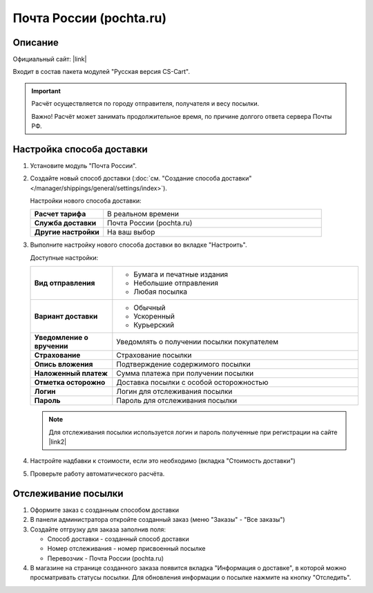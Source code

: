 Почта России (pochta.ru)
------------------------

Описание
========

Официальный сайт: |link|

.. |link| raw:: html

   <!--noindex--><a href="https://www.pochta.ru" target="_blank" rel="nofollow">Почта России</a><!--/noindex-->

Входит в состав пакета модулей "Русская версия CS-Cart".

.. important::

    Расчёт осуществляется по городу отправителя, получателя и весу посылки.

    Важно! Расчёт может занимать продолжительное время, по причине долгого ответа сервера Почты РФ.

Настройка способа доставки
==========================

1.  Установите модуль "Почта России".

2.  Создайте новый способ доставки (:doc:`см. "Создание способа доставки" </manager/shippings/general/settings/index>`).

    Настройки нового способа доставки:

    .. list-table::
        :stub-columns: 1
        :widths: 10 30

        *   -   Расчет тарифа
            -   В реальном времени

        *   -   Служба доставки
            -   Почта России (pochta.ru)

        *   -   Другие настройки
            -   На ваш выбор
            

    .. fancybox:: img/pochta_001.png
        :alt: Russian Post

3.  Выполните настройку нового способа доставки во вкладке "Настроить".

    Доступные настройки:

    .. list-table::
        :stub-columns: 1
        :widths: 10 30

        *   -   Вид отправления

            -   *   Бумага и печатные издания
                *   Небольшие отправления
                *   Любая посылка

        *   -   Вариант доставки

            -   *   Обычный
                *   Ускоренный
                *   Курьерский

        *   -   Уведомление о вручении

            -   Уведомлять о получении посылки покупателем

        *   -   Страхование

            -   Страхование посылки

        *   -   Опись вложения

            -   Подтверждение содержимого посылки

        *   -   Наложенный платеж

            -   Сумма платежа при получении посылки

        *   -   Отметка осторожно

            -   Доставка посылки с особой осторожностью

        *   -   Логин

            -   Логин для отслеживания посылки

        *   -   Пароль

            -   Пароль для отслеживания посылки

    .. note::

        Для отслеживания посылки используется логин и пароль полученные при регистрации на сайте |link2|

        .. |link2| raw:: html

           <!--noindex--><a href="https://www.pochta.ru" target="_blank" rel="nofollow">Почта России</a><!--/noindex-->.

    .. fancybox:: img/pochta_002.png
        :alt: Russian Post

4.  Настройте надбавки к стоимости, если это необходимо (вкладка "Стоимость доставки")

5.  Проверьте работу автоматического расчёта.

    .. fancybox:: img/pochta_003.png
        :alt: Russian Post

Отслеживание посылки
====================

1.  Оформите заказ с созданным способом доставки

    .. fancybox:: img/pochta_004.png
        :alt: Russian Post

2.  В панели администратора откройте созданный заказ (меню "Заказы" - "Все заказы")

    .. fancybox:: img/pochta_005.png
        :alt: Russian Post

3.  Создайте отгрузку для заказа заполнив поля:

    *   Способ доставки - созданный способ доставки

    *   Номер отслеживания - номер присвоенный посылке

    *   Перевозчик - Почта России (pochta.ru)

    .. fancybox:: img/pochta_006.png
        :alt: Russian Post

4.  В магазине на странице созданного заказа появится вкладка "Информация о доставке", в которой можно просматривать статусы посылки. Для обновления информации о посылке нажмите на кнопку "Отследить".

    .. fancybox:: img/pochta_007.png
        :alt: Russian Post

